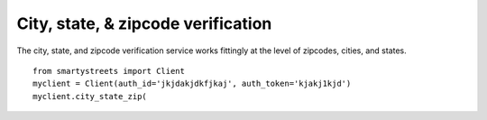 ===================================
City, state, & zipcode verification
===================================

The city, state, and zipcode verification service works fittingly at the level
of zipcodes, cities, and states.

::

    from smartystreets import Client
    myclient = Client(auth_id='jkjdakjdkfjkaj', auth_token='kjakj1kjd')
    myclient.city_state_zip(
